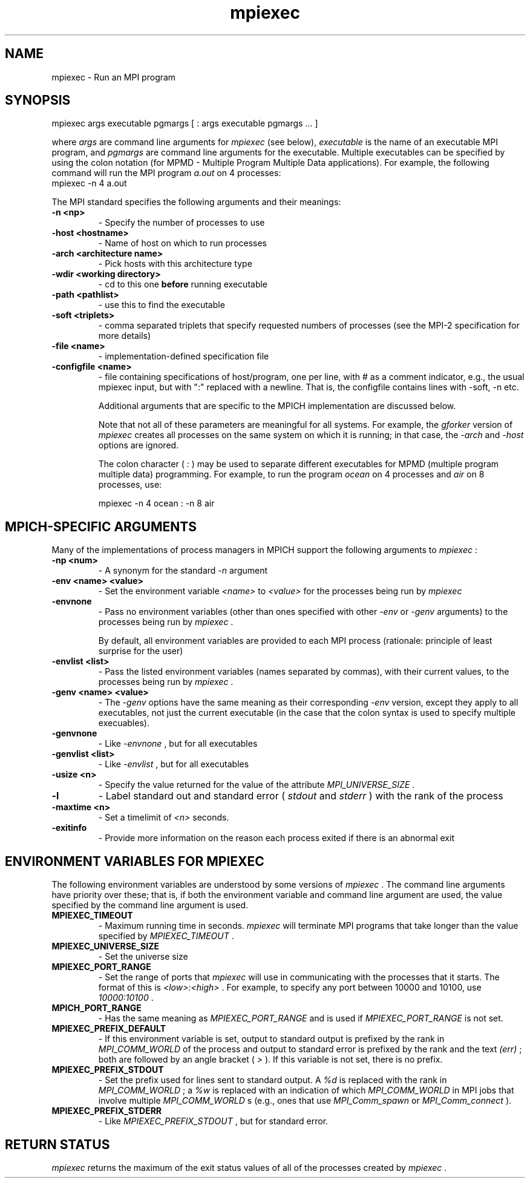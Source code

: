 .TH mpiexec 1 "8/8/2019" " " "MPI"
.SH NAME
mpiexec \-  Run an MPI program 
.SH SYNOPSIS
.nf
.fi
.nf
mpiexec args executable pgmargs [ : args executable pgmargs ... ]
.fi

where 
.I args
are command line arguments for 
.I mpiexec
(see below),
.I executable
is the name of an executable MPI program, and 
.I pgmargs
are command line arguments for the executable.  Multiple executables
can be specified by using the colon notation (for MPMD - Multiple Program
Multiple Data applications).   For example, the following command will run
the MPI program 
.I a.out
on 4 processes:
.nf
mpiexec -n 4 a.out
.fi


The MPI standard specifies the following arguments and their meanings:

.PD 0
.TP
.B -n <np> 
- Specify the number of processes to use
.PD 1
.PD 0
.TP
.B -host <hostname> 
- Name of host on which to run processes
.PD 1
.PD 0
.TP
.B -arch <architecture name> 
- Pick hosts with this architecture type
.PD 1
.PD 0
.TP
.B -wdir <working directory> 
- cd to this one 
.B before
running executable
.PD 1
.PD 0
.TP
.B -path <pathlist> 
- use this to find the executable
.PD 1
.PD 0
.TP
.B -soft <triplets> 
- comma separated triplets that specify requested numbers
of processes (see the MPI-2 specification for more details)
.PD 1
.PD 0
.TP
.B -file <name> 
- implementation-defined specification file
.PD 1
.PD 0
.TP
.B -configfile <name> 
- file containing specifications of host/program,
one per line, with # as a comment indicator, e.g., the usual
mpiexec input, but with ":" replaced with a newline.  That is,
the configfile contains lines with -soft, -n etc.
.PD 1

Additional arguments that are specific to the MPICH implementation
are discussed below.

Note that not all of these parameters are meaningful for all
systems.  For example, the 
.I gforker
version of 
.I mpiexec
creates all
processes on the same system on which it is running; in that case, the
.I \\-arch
and 
.I \\-host
options are ignored.

The colon character (
.I :
) may be used to separate different executables
for MPMD (multiple program multiple data) programming.  For example,
to run the program 
.I ocean
on 4 processes and 
.I air
on 8 processes, use:

.nf
mpiexec -n 4 ocean : -n 8 air
.fi



.SH MPICH-SPECIFIC ARGUMENTS

Many of the implementations of process managers in MPICH support the
following arguments to 
.I mpiexec
:

.PD 0
.TP
.B -np <num> 
- A synonym for the standard 
.I \\-n
argument
.PD 1
.PD 0
.TP
.B -env <name> <value> 
- Set the environment variable 
.I <name>
to 
.I <value>
for
the processes being run by 
.I mpiexec

.PD 1
.PD 0
.TP
.B -envnone 
- Pass no environment variables (other than ones specified with
other 
.I \\-env
or 
.I \\-genv
arguments) to the processes being run by 
.I mpiexec
\&.

By default, all environment
variables are provided to each MPI process (rationale: principle of
least surprise for the user)
.PD 1
.PD 0
.TP
.B -envlist <list> 
- Pass the listed environment variables (names separated
by commas), with their current values, to the processes being run by
.I mpiexec
\&.

.PD 1
.PD 0
.TP
.B -genv <name> <value> 
- The 
.I \\-genv
options have the same meaning as their
corresponding 
.I \\-env
version, except they apply to all executables, not just
the current executable (in the case that the colon syntax is used to specify
multiple execuables).
.PD 1
.PD 0
.TP
.B -genvnone 
- Like 
.I \\-envnone
, but for all executables
.PD 1
.PD 0
.TP
.B -genvlist <list> 
- Like 
.I \\-envlist
, but for all executables
.PD 1
.PD 0
.TP
.B -usize <n> 
- Specify the value returned for the value of the attribute
.I MPI_UNIVERSE_SIZE
\&.

.PD 1
.PD 0
.TP
.B -l 
- Label standard out and standard error (
.I stdout
and 
.I stderr
) with
the rank of the process
.PD 1
.PD 0
.TP
.B -maxtime <n> 
- Set a timelimit of 
.I <n>
seconds.
.PD 1
.PD 0
.TP
.B -exitinfo 
- Provide more information on the reason each process exited if
there is an abnormal exit
.PD 1

.SH ENVIRONMENT VARIABLES FOR MPIEXEC
The following environment variables are understood by some versions of
.I mpiexec
\&.
The command line arguments have priority over these; that is,
if both the environment variable and command line argument are used, the
value specified by the command line argument is used.

.PD 0
.TP
.B MPIEXEC_TIMEOUT  
- Maximum running time in seconds.  
.I mpiexec
will
terminate MPI programs that take longer than the value specified by
.I MPIEXEC_TIMEOUT
\&.

.PD 1
.PD 0
.TP
.B MPIEXEC_UNIVERSE_SIZE 
- Set the universe size
.PD 1
.PD 0
.TP
.B MPIEXEC_PORT_RANGE 
- Set the range of ports that 
.I mpiexec
will use 
in communicating with the processes that it starts.  The format of 
this is 
.I <low>:<high>
\&.
For example, to specify any port between
10000 and 10100, use 
.I 10000:10100
\&.

.PD 1
.PD 0
.TP
.B MPICH_PORT_RANGE 
- Has the same meaning as 
.I MPIEXEC_PORT_RANGE
and 
is used if 
.I MPIEXEC_PORT_RANGE
is not set.
.PD 1
.PD 0
.TP
.B MPIEXEC_PREFIX_DEFAULT 
- If this environment variable is set, output
to standard output is prefixed by the rank in 
.I MPI_COMM_WORLD
of the 
process and output to standard error is prefixed by the rank and the 
text 
.I (err)
; both are followed by an angle bracket (
.I >
).  If
this variable is not set, there is no prefix.
.PD 1
.PD 0
.TP
.B MPIEXEC_PREFIX_STDOUT 
- Set the prefix used for lines sent to standard
output.  A 
.I %d
is replaced with the rank in 
.I MPI_COMM_WORLD
; a 
.I %w
is 
replaced with an indication of which 
.I MPI_COMM_WORLD
in MPI jobs that
involve multiple 
.I MPI_COMM_WORLD
s (e.g., ones that use 
.I MPI_Comm_spawn
or
.I MPI_Comm_connect
).
.PD 1
.PD 0
.TP
.B MPIEXEC_PREFIX_STDERR 
- Like 
.I MPIEXEC_PREFIX_STDOUT
, but for standard error.
.PD 1

.SH RETURN STATUS
.I mpiexec
returns the maximum of the exit status values of all of the
processes created by 
.I mpiexec
\&.


